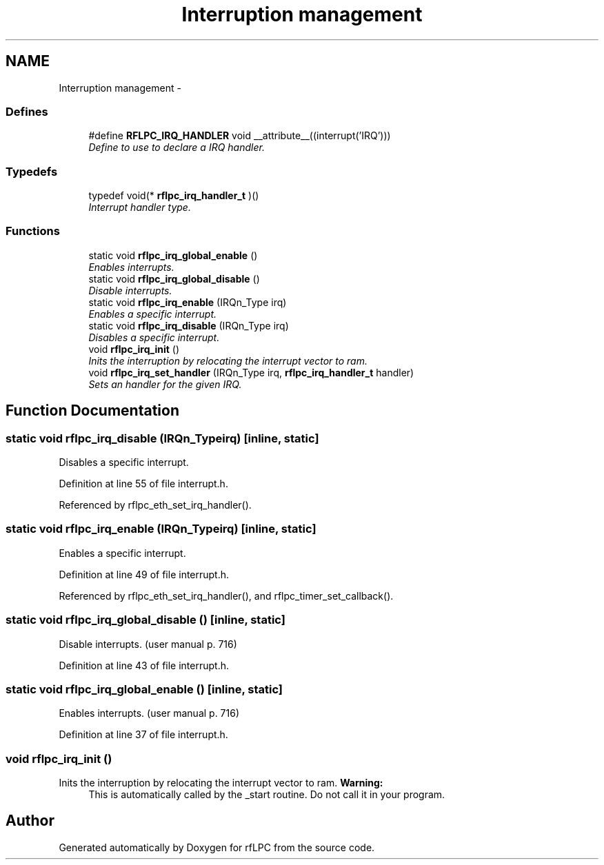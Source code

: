 .TH "Interruption management" 3 "Wed Mar 21 2012" "rfLPC" \" -*- nroff -*-
.ad l
.nh
.SH NAME
Interruption management \- 
.SS "Defines"

.in +1c
.ti -1c
.RI "#define \fBRFLPC_IRQ_HANDLER\fP   void __attribute__((interrupt('IRQ')))"
.br
.RI "\fIDefine to use to declare a IRQ handler\&. \fP"
.in -1c
.SS "Typedefs"

.in +1c
.ti -1c
.RI "typedef void(* \fBrflpc_irq_handler_t\fP )()"
.br
.RI "\fIInterrupt handler type\&. \fP"
.in -1c
.SS "Functions"

.in +1c
.ti -1c
.RI "static void \fBrflpc_irq_global_enable\fP ()"
.br
.RI "\fIEnables interrupts\&. \fP"
.ti -1c
.RI "static void \fBrflpc_irq_global_disable\fP ()"
.br
.RI "\fIDisable interrupts\&. \fP"
.ti -1c
.RI "static void \fBrflpc_irq_enable\fP (IRQn_Type irq)"
.br
.RI "\fIEnables a specific interrupt\&. \fP"
.ti -1c
.RI "static void \fBrflpc_irq_disable\fP (IRQn_Type irq)"
.br
.RI "\fIDisables a specific interrupt\&. \fP"
.ti -1c
.RI "void \fBrflpc_irq_init\fP ()"
.br
.RI "\fIInits the interruption by relocating the interrupt vector to ram\&. \fP"
.ti -1c
.RI "void \fBrflpc_irq_set_handler\fP (IRQn_Type irq, \fBrflpc_irq_handler_t\fP handler)"
.br
.RI "\fISets an handler for the given IRQ\&. \fP"
.in -1c
.SH "Function Documentation"
.PP 
.SS "static void \fBrflpc_irq_disable\fP (IRQn_Typeirq)\fC [inline, static]\fP"

.PP
Disables a specific interrupt\&. 
.PP
Definition at line 55 of file interrupt\&.h\&.
.PP
Referenced by rflpc_eth_set_irq_handler()\&.
.SS "static void \fBrflpc_irq_enable\fP (IRQn_Typeirq)\fC [inline, static]\fP"

.PP
Enables a specific interrupt\&. 
.PP
Definition at line 49 of file interrupt\&.h\&.
.PP
Referenced by rflpc_eth_set_irq_handler(), and rflpc_timer_set_callback()\&.
.SS "static void \fBrflpc_irq_global_disable\fP ()\fC [inline, static]\fP"

.PP
Disable interrupts\&. (user manual p\&. 716) 
.PP
Definition at line 43 of file interrupt\&.h\&.
.SS "static void \fBrflpc_irq_global_enable\fP ()\fC [inline, static]\fP"

.PP
Enables interrupts\&. (user manual p\&. 716) 
.PP
Definition at line 37 of file interrupt\&.h\&.
.SS "void \fBrflpc_irq_init\fP ()"

.PP
Inits the interruption by relocating the interrupt vector to ram\&. \fBWarning:\fP
.RS 4
This is automatically called by the _start routine\&. Do not call it in your program\&. 
.RE
.PP

.SH "Author"
.PP 
Generated automatically by Doxygen for rfLPC from the source code\&.
